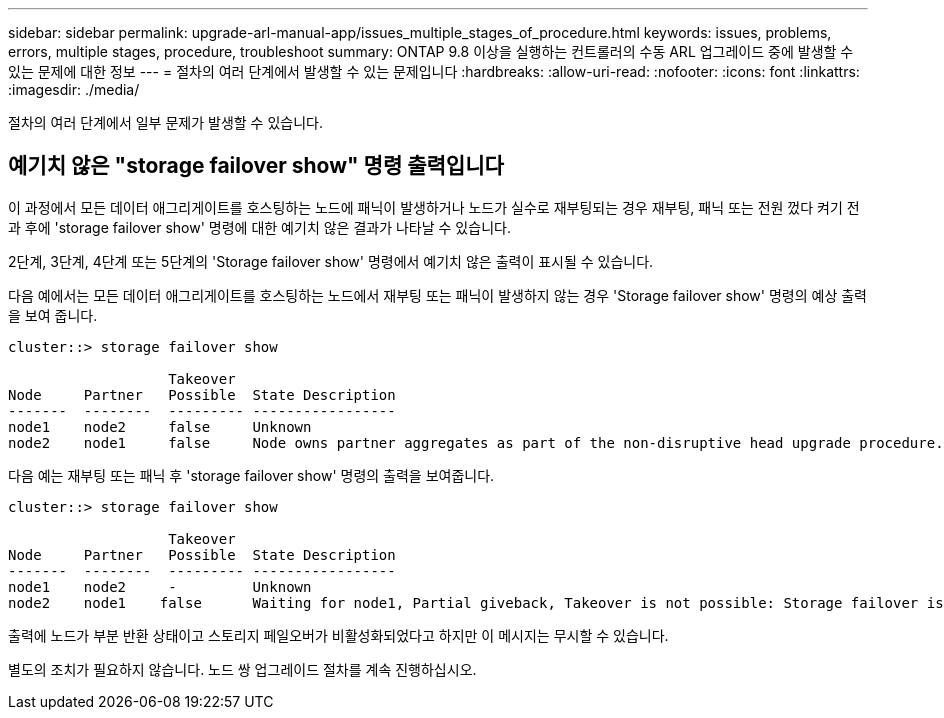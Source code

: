 ---
sidebar: sidebar 
permalink: upgrade-arl-manual-app/issues_multiple_stages_of_procedure.html 
keywords: issues, problems, errors, multiple stages, procedure, troubleshoot 
summary: ONTAP 9.8 이상을 실행하는 컨트롤러의 수동 ARL 업그레이드 중에 발생할 수 있는 문제에 대한 정보 
---
= 절차의 여러 단계에서 발생할 수 있는 문제입니다
:hardbreaks:
:allow-uri-read: 
:nofooter: 
:icons: font
:linkattrs: 
:imagesdir: ./media/


[role="lead"]
절차의 여러 단계에서 일부 문제가 발생할 수 있습니다.



== 예기치 않은 "storage failover show" 명령 출력입니다

이 과정에서 모든 데이터 애그리게이트를 호스팅하는 노드에 패닉이 발생하거나 노드가 실수로 재부팅되는 경우 재부팅, 패닉 또는 전원 껐다 켜기 전과 후에 'storage failover show' 명령에 대한 예기치 않은 결과가 나타날 수 있습니다.

2단계, 3단계, 4단계 또는 5단계의 'Storage failover show' 명령에서 예기치 않은 출력이 표시될 수 있습니다.

다음 예에서는 모든 데이터 애그리게이트를 호스팅하는 노드에서 재부팅 또는 패닉이 발생하지 않는 경우 'Storage failover show' 명령의 예상 출력을 보여 줍니다.

....
cluster::> storage failover show

                   Takeover
Node     Partner   Possible  State Description
-------  --------  --------- -----------------
node1    node2     false     Unknown
node2    node1     false     Node owns partner aggregates as part of the non-disruptive head upgrade procedure. Takeover is not possible: Storage failover is disabled.
....
다음 예는 재부팅 또는 패닉 후 'storage failover show' 명령의 출력을 보여줍니다.

....
cluster::> storage failover show

                   Takeover
Node     Partner   Possible  State Description
-------  --------  --------- -----------------
node1    node2     -         Unknown
node2    node1    false      Waiting for node1, Partial giveback, Takeover is not possible: Storage failover is disabled
....
출력에 노드가 부분 반환 상태이고 스토리지 페일오버가 비활성화되었다고 하지만 이 메시지는 무시할 수 있습니다.

별도의 조치가 필요하지 않습니다. 노드 쌍 업그레이드 절차를 계속 진행하십시오.
